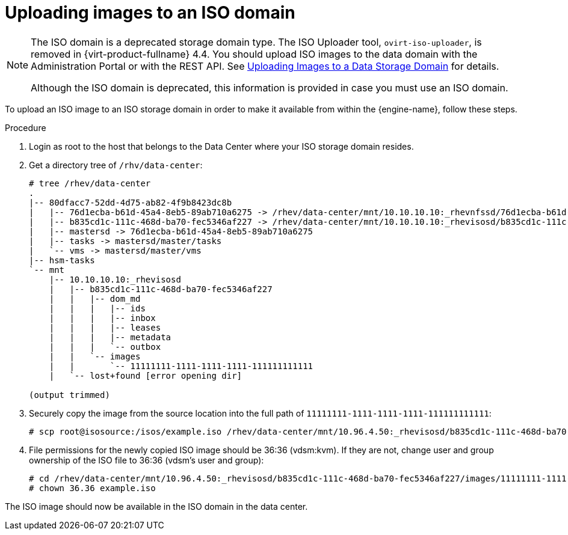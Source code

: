 // Module included in the following assemblies:
//
// chap-Storage

:_content-type: PROCEDURE
[id="Copy_ISO_to_ISO_domain"]
= Uploading images to an ISO domain

[NOTE]
====
The ISO domain is a deprecated storage domain type. The ISO Uploader tool, `ovirt-iso-uploader`, is removed in {virt-product-fullname} 4.4. You should upload ISO images to the data domain with the Administration Portal or with the REST API. See xref:Uploading_Images_to_a_Data_Storage_Domain[Uploading Images to a Data Storage Domain] for details.

Although the ISO domain is deprecated, this information is provided in case you must use an ISO domain.
====

To upload an ISO image to an ISO storage domain in order to make it available from within the {engine-name}, follow these steps.

.Procedure

. Login as root to the host that belongs to the Data Center where your ISO storage domain resides.

. Get a directory tree of `/rhv/data-center`:
+
[source,terminal]
----
# tree /rhev/data-center
.
|-- 80dfacc7-52dd-4d75-ab82-4f9b8423dc8b
|   |-- 76d1ecba-b61d-45a4-8eb5-89ab710a6275 -> /rhev/data-center/mnt/10.10.10.10:_rhevnfssd/76d1ecba-b61d-45a4-8eb5-89ab710a6275
|   |-- b835cd1c-111c-468d-ba70-fec5346af227 -> /rhev/data-center/mnt/10.10.10.10:_rhevisosd/b835cd1c-111c-468d-ba70-fec5346af227
|   |-- mastersd -> 76d1ecba-b61d-45a4-8eb5-89ab710a6275
|   |-- tasks -> mastersd/master/tasks
|   `-- vms -> mastersd/master/vms
|-- hsm-tasks
`-- mnt
    |-- 10.10.10.10:_rhevisosd
    |   |-- b835cd1c-111c-468d-ba70-fec5346af227
    |   |   |-- dom_md
    |   |   |   |-- ids
    |   |   |   |-- inbox
    |   |   |   |-- leases
    |   |   |   |-- metadata
    |   |   |   `-- outbox
    |   |   `-- images
    |   |       `-- 11111111-1111-1111-1111-111111111111
    |   `-- lost+found [error opening dir]

(output trimmed)
----

. Securely copy the image from the source location into the full path of `11111111-1111-1111-1111-111111111111`:
+
[source,terminal]
----
# scp root@isosource:/isos/example.iso /rhev/data-center/mnt/10.96.4.50:_rhevisosd/b835cd1c-111c-468d-ba70-fec5346af227/images/11111111-1111-1111-1111-111111111111
----

. File permissions for the newly copied ISO image should be 36:36 (vdsm:kvm). If they are not, change user and group ownership of the ISO file to 36:36 (vdsm's user and group):
+
[source,terminal]
----
# cd /rhev/data-center/mnt/10.96.4.50:_rhevisosd/b835cd1c-111c-468d-ba70-fec5346af227/images/11111111-1111-1111-1111-111111111111
# chown 36.36 example.iso
----

The ISO image should now be available in the ISO domain in the data center.
